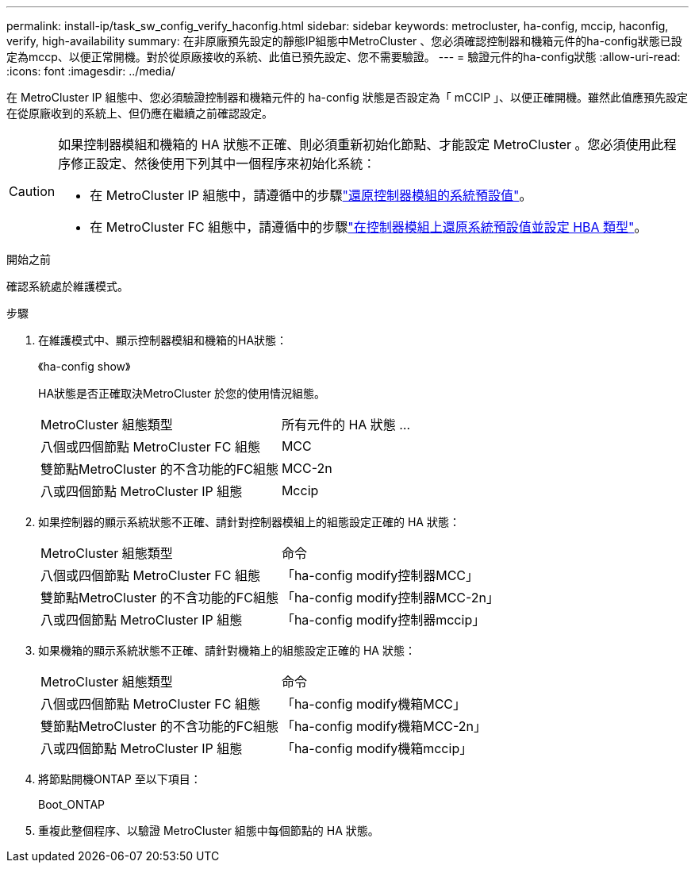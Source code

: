 ---
permalink: install-ip/task_sw_config_verify_haconfig.html 
sidebar: sidebar 
keywords: metrocluster, ha-config, mccip, haconfig, verify, high-availability 
summary: 在非原廠預先設定的靜態IP組態中MetroCluster 、您必須確認控制器和機箱元件的ha-config狀態已設定為mccp、以便正常開機。對於從原廠接收的系統、此值已預先設定、您不需要驗證。 
---
= 驗證元件的ha-config狀態
:allow-uri-read: 
:icons: font
:imagesdir: ../media/


[role="lead"]
在 MetroCluster IP 組態中、您必須驗證控制器和機箱元件的 ha-config 狀態是否設定為「 mCCIP 」、以便正確開機。雖然此值應預先設定在從原廠收到的系統上、但仍應在繼續之前確認設定。

[CAUTION]
====
如果控制器模組和機箱的 HA 狀態不正確、則必須重新初始化節點、才能設定 MetroCluster 。您必須使用此程序修正設定、然後使用下列其中一個程序來初始化系統：

* 在 MetroCluster IP 組態中，請遵循中的步驟link:https://docs.netapp.com/us-en/ontap-metrocluster/install-ip/task_sw_config_restore_defaults.html["還原控制器模組的系統預設值"]。
* 在 MetroCluster FC 組態中，請遵循中的步驟link:https://docs.netapp.com/us-en/ontap-metrocluster/install-fc/concept_configure_the_mcc_software_in_ontap.html#restoring-system-defaults-and-configuring-the-hba-type-on-a-controller-module["在控制器模組上還原系統預設值並設定 HBA 類型"]。


====
.開始之前
確認系統處於維護模式。

.步驟
. 在維護模式中、顯示控制器模組和機箱的HA狀態：
+
《ha-config show》

+
HA狀態是否正確取決MetroCluster 於您的使用情況組態。

+
|===


| MetroCluster 組態類型 | 所有元件的 HA 狀態 ... 


 a| 
八個或四個節點 MetroCluster FC 組態
 a| 
MCC



 a| 
雙節點MetroCluster 的不含功能的FC組態
 a| 
MCC-2n



 a| 
八或四個節點 MetroCluster IP 組態
 a| 
Mccip

|===
. 如果控制器的顯示系統狀態不正確、請針對控制器模組上的組態設定正確的 HA 狀態：
+
|===


| MetroCluster 組態類型 | 命令 


 a| 
八個或四個節點 MetroCluster FC 組態
 a| 
「ha-config modify控制器MCC」



 a| 
雙節點MetroCluster 的不含功能的FC組態
 a| 
「ha-config modify控制器MCC-2n」



 a| 
八或四個節點 MetroCluster IP 組態
 a| 
「ha-config modify控制器mccip」

|===
. 如果機箱的顯示系統狀態不正確、請針對機箱上的組態設定正確的 HA 狀態：
+
|===


| MetroCluster 組態類型 | 命令 


 a| 
八個或四個節點 MetroCluster FC 組態
 a| 
「ha-config modify機箱MCC」



 a| 
雙節點MetroCluster 的不含功能的FC組態
 a| 
「ha-config modify機箱MCC-2n」



 a| 
八或四個節點 MetroCluster IP 組態
 a| 
「ha-config modify機箱mccip」

|===
. 將節點開機ONTAP 至以下項目：
+
Boot_ONTAP

. 重複此整個程序、以驗證 MetroCluster 組態中每個節點的 HA 狀態。

